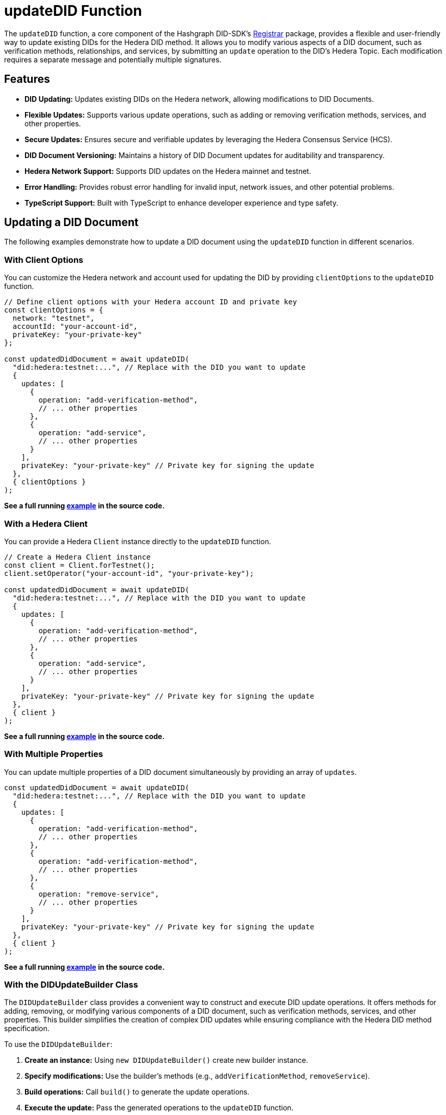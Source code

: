 = updateDID Function

The `updateDID` function, a core component of the Hashgraph DID-SDK's xref:04-implementation/components/updateDID-api.adoc[Registrar] package, provides a flexible and user-friendly way to update existing DIDs for the Hedera DID method. It allows you to modify various aspects of a DID document, such as verification methods, relationships, and services, by submitting an `update` operation to the DID's Hedera Topic. Each modification requires a separate message and potentially multiple signatures.

== Features

*   **DID Updating:** Updates existing DIDs on the Hedera network, allowing modifications to DID Documents.
*   **Flexible Updates:** Supports various update operations, such as adding or removing verification methods, services, and other properties.
*   **Secure Updates:** Ensures secure and verifiable updates by leveraging the Hedera Consensus Service (HCS).
*   **DID Document Versioning:**  Maintains a history of DID Document updates for auditability and transparency.
*   **Hedera Network Support:** Supports DID updates on the Hedera mainnet and testnet.
*   **Error Handling:** Provides robust error handling for invalid input, network issues, and other potential problems.
*   **TypeScript Support:** Built with TypeScript to enhance developer experience and type safety.

== Updating a DID Document

The following examples demonstrate how to update a DID document using the `updateDID` function in different scenarios.

=== With Client Options

You can customize the Hedera network and account used for updating the DID by providing `clientOptions` to the `updateDID` function.

[source,javascript]
----
// Define client options with your Hedera account ID and private key
const clientOptions = {
  network: "testnet",
  accountId: "your-account-id",
  privateKey: "your-private-key"
};

const updatedDidDocument = await updateDID(
  "did:hedera:testnet:...", // Replace with the DID you want to update
  {
    updates: [
      {
        operation: "add-verification-method",
        // ... other properties
      },
      {
        operation: "add-service",
        // ... other properties
      }
    ],
    privateKey: "your-private-key" // Private key for signing the update
  }, 
  { clientOptions }
);
----

**See a full running link:https://github.com/Swiss-Digital-Assets-Institute/hashgraph-did-sdk-js/blob/main/examples/updateDID-with-client-options.ts[example] in the source code.**


=== With a Hedera Client

You can provide a Hedera `Client` instance directly to the `updateDID` function.

[source,javascript]
----
// Create a Hedera Client instance
const client = Client.forTestnet();
client.setOperator("your-account-id", "your-private-key");

const updatedDidDocument = await updateDID(
  "did:hedera:testnet:...", // Replace with the DID you want to update
  {
    updates: [
      {
        operation: "add-verification-method",
        // ... other properties
      },
      {
        operation: "add-service",
        // ... other properties
      }
    ],
    privateKey: "your-private-key" // Private key for signing the update
  }, 
  { client }
);
----

**See a full running link:https://github.com/Swiss-Digital-Assets-Institute/hashgraph-did-sdk-js/blob/main/examples/updateDID-with-a-client.ts[example] in the source code.**


=== With Multiple Properties

You can update multiple properties of a DID document simultaneously by providing an array of `updates`.

[source,javascript]
----
const updatedDidDocument = await updateDID(
  "did:hedera:testnet:...", // Replace with the DID you want to update
  {
    updates: [
      {
        operation: "add-verification-method",
        // ... other properties
      },
      {
        operation: "add-verification-method",
        // ... other properties
      },
      {
        operation: "remove-service",
        // ... other properties
      }
    ],
    privateKey: "your-private-key" // Private key for signing the update
  }, 
  { client }
);
----

**See a full running link:https://github.com/Swiss-Digital-Assets-Institute/hashgraph-did-sdk-js/blob/main/examples/updateDID-with-multiple-properties.ts[example] in the source code.**


=== With the DIDUpdateBuilder Class

The `DIDUpdateBuilder` class provides a convenient way to construct and execute DID update operations. It offers methods for adding, removing, or modifying various components of a DID document, such as verification methods, services, and other properties. This builder simplifies the creation of complex DID updates while ensuring compliance with the Hedera DID method specification.

To use the `DIDUpdateBuilder`:

1.  **Create an instance:** Using `new DIDUpdateBuilder()` create new builder instance.
2.  **Specify modifications:** Use the builder's methods (e.g., `addVerificationMethod`, `removeService`).
3.  **Build operations:** Call `build()` to generate the update operations.
4.  **Execute the update:** Pass the generated operations to the `updateDID` function.

==== Managing Verification Methods

Verification methods prove the authenticity of a DID Document.

*   **Adding:** Use `addVerificationMethod(verificationMethod)` to add a `VerificationMethod` object. You can call this method multiple times to add multiple verification methods.

[source,javascript]
----
    const builder = new DIDUpdateBuilder()
      .addVerificationMethod({
        id: "#key-1",
        controller: "did:hedera:mainnet:...",
        publicKeyMultibase: "z6Mk...",
      })
      .addVerificationMethod({ 
        // ... another verification method
      })
      .build();
----

*   **Adding as a reference:** You can also add a verification method by providing the ID of an existing method. This will create a reference to the existing method in the DID Document.

[source,javascript]
----
    const builder = new DIDUpdateBuilder()
      .addVerificationMethod("#key-1")
      .build();
----


*   **Removing:** Use `removeVerificationMethod(verificationMethodId)` to remove a verification method by its ID.

[source,javascript]
----
    const builder = new DIDUpdateBuilder()
      .removeVerificationMethod("#key-1")
      .build();
----


==== Managing Services

Services provide additional information about a DID Document.

*   **Adding:** Use `addService(service)` to add a `Service` object. You can call this method multiple times.

[source,javascript]
----
    const builder = new DIDUpdateBuilder()
      .addService({
        id: "#service-1",
        type: "LinkedDomains",
        serviceEndpoint: "https://example.com",
      })
      .addService({ 
        // ... another service
      })
      .build();
----

*   **Removing:** Use `removeService(serviceId)` to remove a service by its ID.

[source,javascript]
----
    const builder = new DIDUpdateBuilder()
      .removeService("#service-1")
      .build();
----

==== Managing Verification Relationships

Verification relationships express the relationship between a verification method and a DID subject (e.g., authentication, assertion).

*   **Adding:** Use specific methods for each relationship type (see the `DIDUpdateBuilder` API Reference). You can add a relationship by providing a `VerificationMethod` object or using the ID of an existing verification method.

[source,javascript]
----
    const builder = new DIDUpdateBuilder()
      .addCapabilityInvocationMethod({
        id: "#key-1",
        controller: "did:hedera:mainnet:...",
        publicKeyMultibase: "z6Mk...",
      })
      .addAuthenticationMethod("#key-2") // Using an existing method's ID
      .build();
----

*   **Removing:** Use the corresponding removal method for the relationship type (e.g., `removeCapabilityInvocationMethod(verificationMethodId)`).

[source,javascript]
----
    const builder = new DIDUpdateBuilder()
      .removeCapabilityInvocationMethod("#key-1")
      .build();
----

**See a full running link:https://github.com/Swiss-Digital-Assets-Institute/hashgraph-did-sdk-js/blob/main/examples/updateDID-with-DID-update-builder.ts[example] in the source code.**

== Using Client Managed Secret Mode

In certain instances, keys are managed in a fashion that does not allow direct or indirect access by the SDK. Or you prefer to manage your keys yourself. In such a scenario, Client Managed Secret Mode can be utilized. In this mode, the DID SDK generates a signing request for you, so you can handle the signing process yourself. From it's design, the process is divided into two steps: `generateUpdateDIDRequest` and `submitUpdateDIDRequest`.

The signing request contains all the necessary information about the algorithm of the signing and data to be signed. The serialized payload of the request is signed by the client and submitted to the SDK. The SDK then processes the request and update the DID Document.

[source,js]
----
const { states, signingRequests } = await generateUpdateDIDRequest(
  {
    did,
    updates: new DIDUpdateBuilder()
      .addService({
        id: '#service-1',
        type: 'VerifiableCredentialService',
        serviceEndpoint: 'https://example.com/vc/',
      })
      .build(),
  },
  {
    client,
  },
);

const signatures = Object.keys(signingRequests).reduce((acc, request) => {
  const signingRequest = signingRequests[request];
  const signature = await wallet.sign(signingRequest.serializedPayload);

  return {
    ...acc,
    [request]: signature,
  };
}, {});

const updatedDidDocument = await submitUpdateDIDRequest(
  { states, signatures },
  {
    client,
  },
);
----
**See a full running link:https://github.com/Swiss-Digital-Assets-Institute/hashgraph-did-sdk-js/blob/main/examples/updateDID-using-client-secret-mode.ts[example] in the source code.**

You can learn more about the Client Managed Secret Mode in the xref:04-implementation/guides/key-management-modes-guide.adoc#client-managed-secret-mode[Key Management Modes Guide].

== References

* xref:04-implementation/components/updateDID-api.adoc[`updateDID` API Reference]
* xref:04-implementation/components/did-update-builder-api.adoc[`DIDUpdateBuilder` API Reference]
* xref:04-implementation/components/generateUpdateDIDRequest-api.adoc[`generateUpdateDIDRequest` API Reference]
* xref:04-implementation/components/submitUpdateDIDRequest-api.adoc[`submitUpdateDIDRequest` API Reference]
